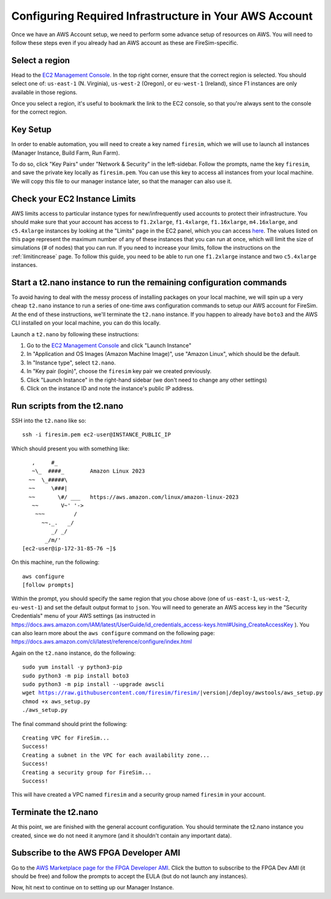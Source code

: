 Configuring Required Infrastructure in Your AWS Account
===========================================================

Once we have an AWS Account setup, we need to perform some advance setup
of resources on AWS. You will need to follow these steps even if you
already had an AWS account as these are FireSim-specific.

Select a region
~~~~~~~~~~~~~~~

Head to the `EC2 Management
Console <https://console.aws.amazon.com/ec2/v2/home>`__. In the top
right corner, ensure that the correct region is selected. You should
select one of: ``us-east-1`` (N. Virginia), ``us-west-2`` (Oregon), or ``eu-west-1``
(Ireland), since F1 instances are only available in those regions.

Once you select a region, it's useful to bookmark the link to the EC2
console, so that you're always sent to the console for the correct
region.

Key Setup
~~~~~~~~~

In order to enable automation, you will need to create a key named
``firesim``, which we will use to launch all instances (Manager
Instance, Build Farm, Run Farm).

To do so, click "Key Pairs" under "Network & Security" in the
left-sidebar. Follow the prompts, name the key ``firesim``, and save the
private key locally as ``firesim.pem``. You can use this key to access
all instances from your local machine. We will copy this file to our
manager instance later, so that the manager can also use it.

Check your EC2 Instance Limits
~~~~~~~~~~~~~~~~~~~~~~~~~~~~~~

AWS limits access to particular instance types for new/infrequently used
accounts to protect their infrastructure. You should make sure that your
account has access to ``f1.2xlarge``, ``f1.4xlarge``, ``f1.16xlarge``,
``m4.16xlarge``, and ``c5.4xlarge`` instances by looking at the "Limits" page
in the EC2 panel, which you can access
`here <https://console.aws.amazon.com/ec2/v2/home#Limits:>`__. The
values listed on this page represent the maximum number of any of these
instances that you can run at once, which will limit the size of
simulations (# of nodes) that you can run. If you need to increase your
limits, follow the instructions on the
:ref:`limitincrease` page.
To follow this guide, you need to be able to run one ``f1.2xlarge`` instance
and two ``c5.4xlarge`` instances.

Start a t2.nano instance to run the remaining configuration commands
~~~~~~~~~~~~~~~~~~~~~~~~~~~~~~~~~~~~~~~~~~~~~~~~~~~~~~~~~~~~~~~~~~~~

To avoid having to deal with the messy process of installing packages on
your local machine, we will spin up a very cheap ``t2.nano`` instance to
run a series of one-time aws configuration commands to setup our AWS
account for FireSim. At the end of these instructions, we'll terminate
the ``t2.nano`` instance. If you happen to already have ``boto3`` and
the AWS CLI installed on your local machine, you can do this locally.

Launch a ``t2.nano`` by following these instructions:

1. Go to the `EC2 Management
   Console <https://console.aws.amazon.com/ec2/v2/home>`__ and click
   "Launch Instance"
2. In "Application and OS Images (Amazon Machine Image)", use "Amazon Linux", which should be the default.
3. In "Instance type", select ``t2.nano``.
4. In "Key pair (login)", choose the ``firesim`` key pair we created previously.
5. Click "Launch Instance" in the right-hand sidebar (we don't need to change any other
   settings)
6. Click on the instance ID and note the instance's public IP address.

Run scripts from the t2.nano
~~~~~~~~~~~~~~~~~~~~~~~~~~~~

SSH into the ``t2.nano`` like so:

::

    ssh -i firesim.pem ec2-user@INSTANCE_PUBLIC_IP

Which should present you with something like:

::

       ,     #_
       ~\_  ####_        Amazon Linux 2023
      ~~  \_#####\
      ~~     \###|
      ~~       \#/ ___   https://aws.amazon.com/linux/amazon-linux-2023
       ~~       V~' '->
        ~~~         /
          ~~._.   _/
             _/ _/
           _/m/'
    [ec2-user@ip-172-31-85-76 ~]$

On this machine, run the following:

::

    aws configure
    [follow prompts]

Within the prompt, you should specify the same region that you chose
above (one of ``us-east-1``, ``us-west-2``, ``eu-west-1``) and set the default
output format to ``json``. You will need to generate an AWS access key in the "Security Credentials" menu of your AWS settings (as instructed in https://docs.aws.amazon.com/IAM/latest/UserGuide/id_credentials_access-keys.html#Using_CreateAccessKey ). You can also learn more about the ``aws configure`` command on the following page: https://docs.aws.amazon.com/cli/latest/reference/configure/index.html

Again on the ``t2.nano`` instance, do the following:

.. parsed-literal::
    
    sudo yum install -y python3-pip
    sudo python3 -m pip install boto3
    sudo python3 -m pip install --upgrade awscli
    wget https://raw.githubusercontent.com/firesim/firesim/|version|/deploy/awstools/aws_setup.py
    chmod +x aws_setup.py
    ./aws_setup.py
    
The final command should print the following:

::

    Creating VPC for FireSim...
    Success!
    Creating a subnet in the VPC for each availability zone...
    Success!
    Creating a security group for FireSim...
    Success!

This will have created a VPC named ``firesim`` and a security group named
``firesim`` in your account.

Terminate the t2.nano
~~~~~~~~~~~~~~~~~~~~~

At this point, we are finished with the general account configuration.
You should terminate the t2.nano instance you created, since we do not
need it anymore (and it shouldn't contain any important data).

.. _ami-subscription:

Subscribe to the AWS FPGA Developer AMI
~~~~~~~~~~~~~~~~~~~~~~~~~~~~~~~~~~~~~~~

Go to the `AWS Marketplace page for the FPGA Developer
AMI <https://aws.amazon.com/marketplace/pp/B06VVYBLZZ>`__. Click the
button to subscribe to the FPGA Dev AMI (it should be free) and follow
the prompts to accept the EULA (but do not launch any instances).

Now, hit next to continue on to setting up our Manager Instance.
